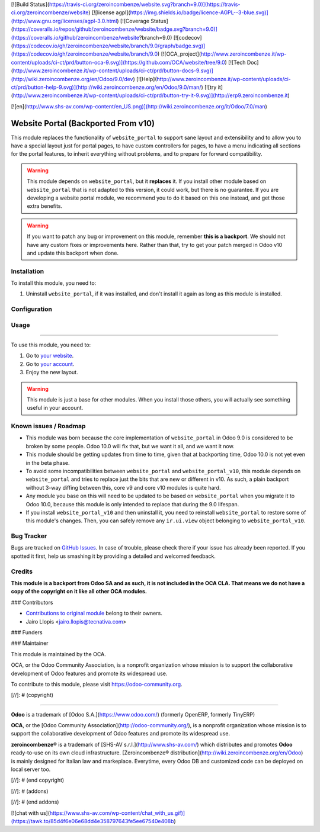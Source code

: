 [![Build Status](https://travis-ci.org/zeroincombenze/website.svg?branch=9.0)](https://travis-ci.org/zeroincombenze/website)
[![license agpl](https://img.shields.io/badge/licence-AGPL--3-blue.svg)](http://www.gnu.org/licenses/agpl-3.0.html)
[![Coverage Status](https://coveralls.io/repos/github/zeroincombenze/website/badge.svg?branch=9.0)](https://coveralls.io/github/zeroincombenze/website?branch=9.0)
[![codecov](https://codecov.io/gh/zeroincombenze/website/branch/9.0/graph/badge.svg)](https://codecov.io/gh/zeroincombenze/website/branch/9.0)
[![OCA_project](http://www.zeroincombenze.it/wp-content/uploads/ci-ct/prd/button-oca-9.svg)](https://github.com/OCA/website/tree/9.0)
[![Tech Doc](http://www.zeroincombenze.it/wp-content/uploads/ci-ct/prd/button-docs-9.svg)](http://wiki.zeroincombenze.org/en/Odoo/9.0/dev)
[![Help](http://www.zeroincombenze.it/wp-content/uploads/ci-ct/prd/button-help-9.svg)](http://wiki.zeroincombenze.org/en/Odoo/9.0/man/)
[![try it](http://www.zeroincombenze.it/wp-content/uploads/ci-ct/prd/button-try-it-9.svg)](http://erp9.zeroincombenze.it)








































































































































[![en](http://www.shs-av.com/wp-content/en_US.png)](http://wiki.zeroincombenze.org/it/Odoo/7.0/man)

.. image:: https://img.shields.io/badge/licence-LGPL--3-blue.svg
   :target: http://www.gnu.org/licenses/lgpl-3.0-standalone.html
   :alt: License: LGPL-3

Website Portal (Backported From v10)
====================================

This module replaces the functionality of ``website_portal`` to support sane
layout and extensibility and to allow you to have a special layout just for
portal pages, to have custom controllers for pages, to have a menu indicating
all sections for the portal features, to inherit everything without problems,
and to prepare for forward compatibility.

.. warning::
    This module depends on ``website_portal``, but it **replaces** it. If you
    install other module based on ``website_portal`` that is not adapted to
    this version, it could work, but there is no guarantee. If you are
    developing a website portal module, we recommend you to do it based on this
    one instead, and get those extra benefits.

.. warning::
    If you want to patch any bug or improvement on this module, remember **this
    is a backport**. We should not have any custom fixes or improvements here.
    Rather than that, try to get your patch merged in Odoo v10 and update this
    backport when done.

Installation
------------











To install this module, you need to:

#. Uninstall ``website_portal``, if it was installed, and don't install it
   again as long as this module is installed.

Configuration
-------------










Usage
-----












=====

To use this module, you need to:

#. Go to `your website </>`_.
#. Go to `your account </my/home>`_.
#. Enjoy the new layout.

.. warning::
    This module is just a base for other modules. When you install those
    others, you will actually see something useful in your account.

.. image:: https://odoo-community.org/website/image/ir.attachment/5784_f2813bd/datas
   :alt: Try me on Runbot
   :target: https://runbot.odoo-community.org/runbot/186/9.0

Known issues / Roadmap
----------------------











* This module was born because the core implementation of ``website_portal`` in
  Odoo 9.0 is considered to be broken by some people. Odoo 10.0 will fix that,
  but we want it all, and we want it now.
* This module should be getting updates from time to time, given that at
  backporting time, Odoo 10.0 is not yet even in the beta phase.
* To avoid some incompatibilities between ``website_portal`` and
  ``website_portal_v10``, this module depends on ``website_portal`` and tries
  to replace just the bits that are new or different in v10. As such, a plain
  backport without 3-way diffing between this, core v9 and core v10 modules
  is quite hard.
* Any module you base on this will need to be updated to be based on
  ``website_portal`` when you migrate it to Odoo 10.0, because this module is
  only intended to replace that during the 9.0 lifespan.
* If you install ``website_portal_v10`` and then uninstall it, you need to
  reinstall ``website_portal`` to restore some of this module's changes. Then,
  you can safely remove any ``ir.ui.view`` object belonging to
  ``website_portal_v10``.

Bug Tracker
-----------











Bugs are tracked on `GitHub Issues <https://github.com/OCA/website/issues>`_.
In case of trouble, please check there if your issue has already been reported.
If you spotted it first, help us smashing it by providing a detailed and
welcomed feedback.

Credits
-------











**This module is a backport from Odoo SA and as such, it is not included in the
OCA CLA. That means we do not have a copy of the copyright on it like all
other OCA modules.**











### Contributors











* `Contributions to original module
  <https://github.com/odoo/odoo/commits/master/addons/website_portal>`_
  belong to their owners.
* Jairo Llopis <jairo.llopis@tecnativa.com>

### Funders

### Maintainer




















.. image:: https://odoo-community.org/logo.png
   :alt: Odoo Community Association
   :target: https://odoo-community.org

This module is maintained by the OCA.

OCA, or the Odoo Community Association, is a nonprofit organization whose
mission is to support the collaborative development of Odoo features and
promote its widespread use.

To contribute to this module, please visit https://odoo-community.org.

[//]: # (copyright)

----

**Odoo** is a trademark of [Odoo S.A.](https://www.odoo.com/) (formerly OpenERP, formerly TinyERP)

**OCA**, or the [Odoo Community Association](http://odoo-community.org/), is a nonprofit organization whose
mission is to support the collaborative development of Odoo features and
promote its widespread use.

**zeroincombenze®** is a trademark of [SHS-AV s.r.l.](http://www.shs-av.com/)
which distributes and promotes **Odoo** ready-to-use on its own cloud infrastructure.
[Zeroincombenze® distribution](http://wiki.zeroincombenze.org/en/Odoo)
is mainly designed for Italian law and markeplace.
Everytime, every Odoo DB and customized code can be deployed on local server too.

[//]: # (end copyright)

[//]: # (addons)

[//]: # (end addons)

[![chat with us](https://www.shs-av.com/wp-content/chat_with_us.gif)](https://tawk.to/85d4f6e06e68dd4e358797643fe5ee67540e408b)
